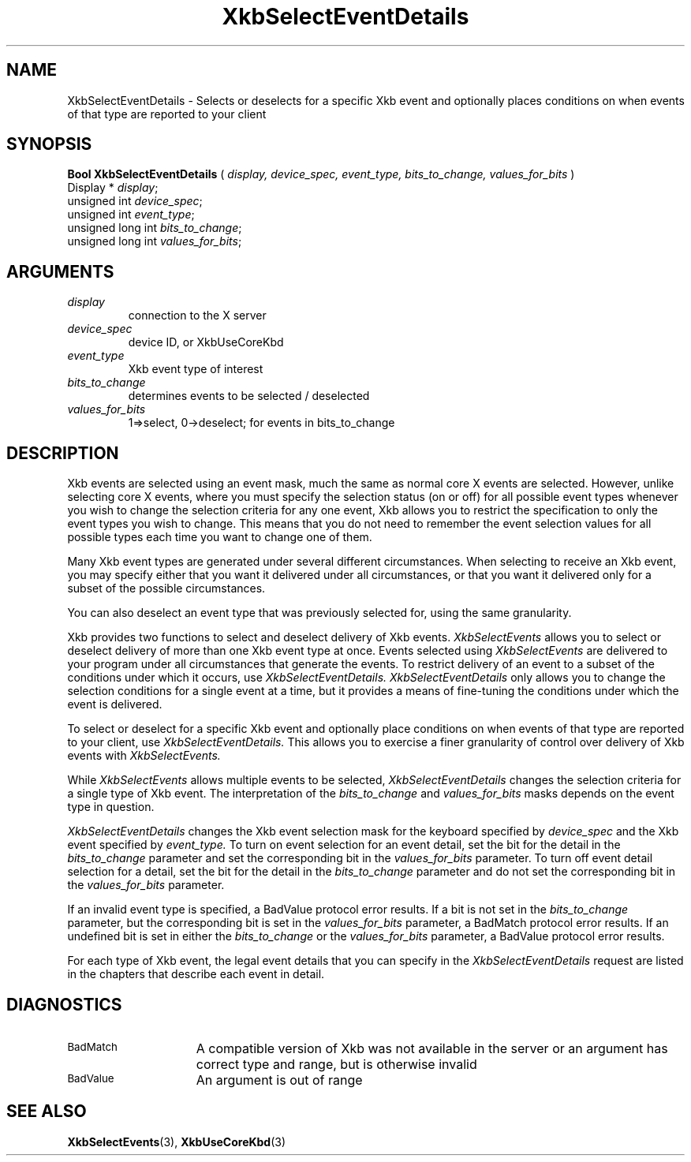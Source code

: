 .\" Copyright (c) 1999 - Sun Microsystems, Inc.
.\" All rights reserved.
.\" 
.\" Permission is hereby granted, free of charge, to any person obtaining a
.\" copy of this software and associated documentation files (the
.\" "Software"), to deal in the Software without restriction, including
.\" without limitation the rights to use, copy, modify, merge, publish,
.\" distribute, and/or sell copies of the Software, and to permit persons
.\" to whom the Software is furnished to do so, provided that the above
.\" copyright notice(s) and this permission notice appear in all copies of
.\" the Software and that both the above copyright notice(s) and this
.\" permission notice appear in supporting documentation.
.\" 
.\" THE SOFTWARE IS PROVIDED "AS IS", WITHOUT WARRANTY OF ANY KIND, EXPRESS
.\" OR IMPLIED, INCLUDING BUT NOT LIMITED TO THE WARRANTIES OF
.\" MERCHANTABILITY, FITNESS FOR A PARTICULAR PURPOSE AND NONINFRINGEMENT
.\" OF THIRD PARTY RIGHTS. IN NO EVENT SHALL THE COPYRIGHT HOLDER OR
.\" HOLDERS INCLUDED IN THIS NOTICE BE LIABLE FOR ANY CLAIM, OR ANY SPECIAL
.\" INDIRECT OR CONSEQUENTIAL DAMAGES, OR ANY DAMAGES WHATSOEVER RESULTING
.\" FROM LOSS OF USE, DATA OR PROFITS, WHETHER IN AN ACTION OF CONTRACT,
.\" NEGLIGENCE OR OTHER TORTIOUS ACTION, ARISING OUT OF OR IN CONNECTION
.\" WITH THE USE OR PERFORMANCE OF THIS SOFTWARE.
.\" 
.\" Except as contained in this notice, the name of a copyright holder
.\" shall not be used in advertising or otherwise to promote the sale, use
.\" or other dealings in this Software without prior written authorization
.\" of the copyright holder.
.\"
.TH XkbSelectEventDetails 3 "libX11 1.1.5" "X Version 11" "XKB FUNCTIONS"
.SH NAME
XkbSelectEventDetails \-  Selects or deselects for a specific Xkb event and 
optionally places conditions on when events of that type are reported to your 
client 
.SH SYNOPSIS
.B Bool XkbSelectEventDetails
(
.I display,
.I device_spec,
.I event_type,
.I bits_to_change,
.I values_for_bits
)
.br
      Display * \fIdisplay\fP\^;
.br
      unsigned int \fIdevice_spec\fP\^;
.br
      unsigned int \fIevent_type\fP\^;      
.br
      unsigned long int \fIbits_to_change\fP\^;
.br
      unsigned long int \fIvalues_for_bits\fP\^;      
.if n .ti +5n
.if t .ti +.5i
.SH ARGUMENTS
.TP
.I display
connection to the X server 
.TP
.I device_spec
device ID, or XkbUseCoreKbd
.TP
.I event_type
Xkb event type of interest
.TP
.I bits_to_change
determines events to be selected / deselected
.TP
.I values_for_bits
1=>select, 0->deselect; for events in bits_to_change
.SH DESCRIPTION
.LP
Xkb events are selected using an event mask, much the same as normal core X 
events are selected. However, unlike selecting core X events, where you must 
specify the selection status (on or off) for all possible event types whenever 
you wish to change the selection criteria for any one event, Xkb allows you to 
restrict the specification to only the event types you wish to change. This 
means that you do not need to remember the event selection values for all 
possible types each time you want to change one of them.

Many Xkb event types are generated under several different circumstances. When 
selecting to receive an Xkb event, you may specify either that you want it 
delivered under all circumstances, or that you want it delivered only for a 
subset of the possible circumstances.
 
You can also deselect an event type that was previously selected for, using the 
same granularity.

Xkb provides two functions to select and deselect delivery of Xkb events. 
.I XkbSelectEvents 
allows you to select or deselect delivery of more than one Xkb event type at 
once. Events selected using 
.I XkbSelectEvents 
are delivered to your program under all circumstances that generate the events. 
To restrict delivery of an event to a subset of the conditions under which it 
occurs, use 
.I XkbSelectEventDetails. XkbSelectEventDetails 
only allows you to change the selection conditions for a single event at a time, 
but it provides a means of fine-tuning the conditions under which the event is 
delivered.

To select or deselect for a specific Xkb event and optionally place conditions 
on when events of that type are reported to your client, use 
.I XkbSelectEventDetails. 
This allows you to exercise a finer granularity of 
control over delivery of Xkb events with 
.I XkbSelectEvents.

While 
.I XkbSelectEvents 
allows multiple events to be selected, 
.I XkbSelectEventDetails 
changes the selection criteria for a single type of Xkb 
event. The interpretation of the 
.I bits_to_change 
and 
.I values_for_bits 
masks depends on the event type in question.
 
.I XkbSelectEventDetails 
changes the Xkb event selection mask for the keyboard 
specified by 
.I device_spec 
and the Xkb event specified by 
.I event_type. 
To turn on event selection for an event detail, set the bit for the 
detail in the 
.I bits_to_change 
parameter and set the corresponding bit in the 
.I values_for_bits 
parameter. To turn off event detail selection for a detail, set 
the bit for the detail in the 
.I bits_to_change 
parameter and do not set the corresponding bit in the 
.I values_for_bits 
parameter.

If an invalid event type is specified, a BadValue protocol error results. If a 
bit is not set in the 
.I bits_to_change 
parameter, but the corresponding bit is set in the
.I values_for_bits 
parameter, a BadMatch protocol error results. If an undefined 
bit is set in either the 
.I bits_to_change 
or the 
.I values_for_bits 
parameter, a BadValue protocol error results.

For each type of Xkb event, the legal event details that you can specify in the 
.I XkbSelectEventDetails 
request are listed in the chapters that describe each event in detail.
.SH DIAGNOSTICS
.TP 15
.SM BadMatch
A compatible version of Xkb was not available in the server or an argument has 
correct type and range, but is otherwise invalid
.TP 15
.SM BadValue
An argument is out of range
.SH "SEE ALSO"
.BR XkbSelectEvents (3),
.BR XkbUseCoreKbd (3)
